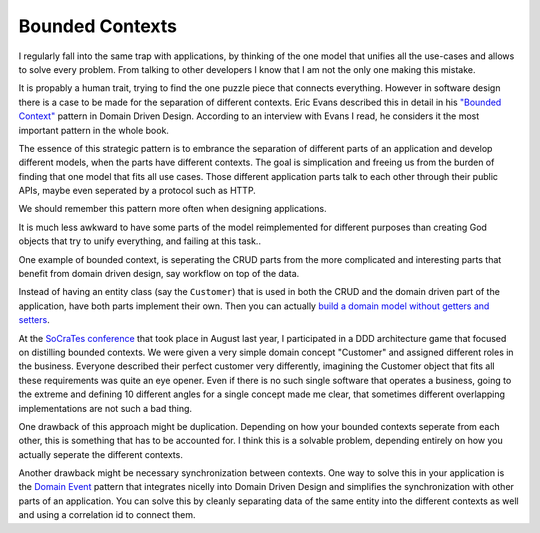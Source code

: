 Bounded Contexts
================

I regularly fall into the same trap with applications, by thinking of the one
model that unifies all the use-cases and allows to solve every problem. From
talking to other developers I know that I am not the only one making this
mistake.

It is propably a human trait, trying to find the one puzzle piece that
connects everything. However in software design there is a case to be made for
the separation of different contexts. Eric Evans described this in detail in
his `"Bounded Context" <http://domaindrivendesign.org/node/91/>`_ pattern in
Domain Driven Design. According to an interview with Evans I read, he considers
it the most important pattern in the whole book.

The essence of this strategic pattern is to embrance the separation of
different parts of an application and develop different models, when the parts
have different contexts. The goal is simplication and freeing us from the
burden of finding that one model that fits all use cases. Those different
application parts talk to each other through their public APIs, maybe even
seperated by a protocol such as HTTP.

We should remember this pattern more often when designing applications.

It is much less awkward to have some parts of the model reimplemented for
different purposes than creating God objects that try to unify everything,
and failing at this task..

One example of bounded context, is seperating the CRUD parts from the more
complicated and interesting parts that benefit from domain driven design, say
workflow on top of the data.

Instead of having an entity class (say the ``Customer``) that is used in both
the CRUD and the domain driven part of the application, have both parts
implement their own. Then you can actually `build a domain model without
getters and setters
<http://www.whitewashing.de/2012/08/22/building_an_object_model__no_setters_allowed.html>`_.

At the `SoCraTes conference <http://www.socrates-conference.de/>`_ that took place
in August last year, I participated in a DDD architecture game
that focused on distilling bounded contexts. We were
given a very simple domain concept "Customer" and assigned different roles in
the business.  Everyone described their perfect customer very differently,
imagining the Customer object that fits all these requirements was quite an eye
opener. Even if there is no such single software that operates a business,
going to the extreme and defining 10 different angles for a single concept made
me clear, that sometimes different overlapping implementations are not such a
bad thing.

One drawback of this approach might be duplication. Depending on how your bounded
contexts seperate from each other, this is something that has to be accounted
for. I think this is a solvable problem, depending entirely on how you
actually seperate the different contexts.

Another drawback might be necessary synchronization between contexts.  One way
to solve this in your application is the `Domain Event
<http://martinfowler.com/eaaDev/DomainEvent.html>`_ pattern that integrates
nicelly into Domain Driven Design and simplifies the synchronization with other
parts of an application. You can solve this by cleanly separating data of the 
same entity into the different contexts as well and using a correlation id
to connect them.

.. author:: default
.. categories:: none
.. tags:: none
.. comments::
